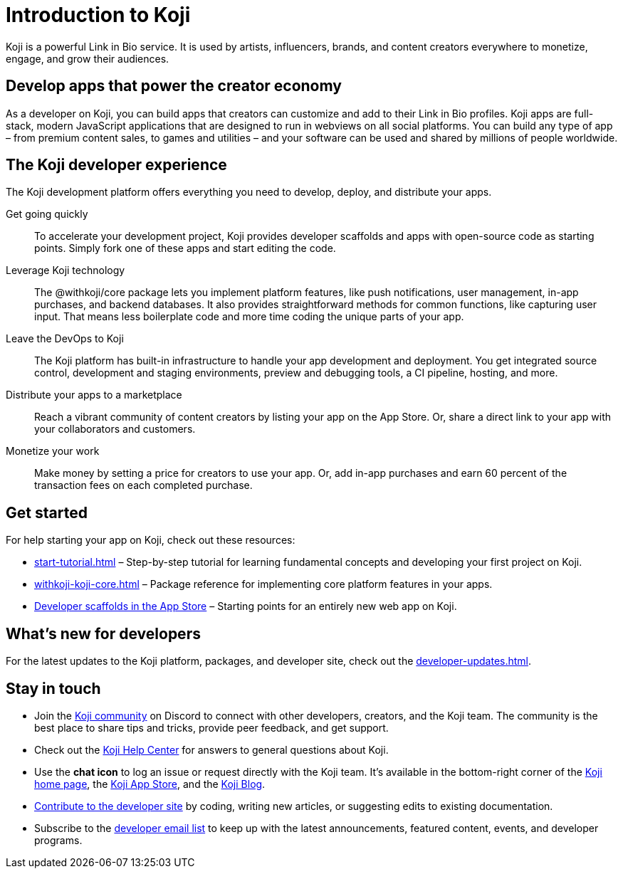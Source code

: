 = Introduction to Koji
:page-slug: introduction
:figure-caption!:

Koji is a powerful Link in Bio service.
It is used by artists, influencers, brands, and content creators everywhere to monetize, engage, and grow their audiences.

== Develop apps that power the creator economy

As a developer on Koji, you can build apps that creators can customize and add to their Link in Bio profiles.
Koji apps are full-stack, modern JavaScript applications that are designed to run in webviews on all social platforms.
You can build any type of app – from premium content sales, to games and utilities – and your software can be used and shared by millions of people worldwide.

== The Koji developer experience

The Koji development platform offers everything you need to develop, deploy, and distribute your apps.

Get going quickly ::
+
To accelerate your development project, Koji provides developer scaffolds and apps with open-source code as starting points.
Simply fork one of these apps and start editing the code.
Leverage Koji technology ::
+
The @withkoji/core package lets you implement platform features, like push notifications, user management, in-app purchases, and backend databases.
It also provides straightforward methods for common functions, like capturing user input.
That means less boilerplate code and more time coding the unique parts of your app.
Leave the DevOps to Koji ::
+
The Koji platform has built-in infrastructure to handle your app development and deployment.
You get integrated source control, development and staging environments, preview and debugging tools, a CI pipeline, hosting, and more.
Distribute your apps to a marketplace ::
+
Reach a vibrant community of content creators by listing your app on the App Store.
Or, share a direct link to your app with your collaborators and customers.
Monetize your work ::
+
Make money by setting a price for creators to use your app.
Or, add in-app purchases and earn 60 percent of the transaction fees on each completed purchase.

== Get started

For help starting your app on Koji, check out these resources:

* <<start-tutorial#>> – Step-by-step tutorial for learning fundamental concepts and developing your first project on Koji.
* <<withkoji-koji-core#>> – Package reference for implementing core platform features in your apps.
* https://withkoji.com/create/for-developers[Developer scaffolds in the App Store] – Starting points for an entirely new web app on Koji.

== What's new for developers

For the latest updates to the Koji platform, packages, and developer site, check out the <<developer-updates#>>.

== Stay in touch

* Join the https://discord.com/invite/9egkTWf4ec[Koji community] on Discord to connect with other developers, creators, and the Koji team.
The community is the best place to share tips and tricks, provide peer feedback, and get support.
* Check out the https://help.withkoji.com/[Koji Help Center] for answers to general questions about Koji.
* Use the *chat icon* to log an issue or request directly with the Koji team.
It's available in the bottom-right corner of the https://withkoji.com[Koji home page], the https://withkoji.com/apps[Koji App Store], and the https://blog.withkoji.com/[Koji Blog].
* <<contribute-koji-developers#,Contribute to the developer site>> by coding, writing new articles, or suggesting edits to existing documentation.
* Subscribe to the http://eepurl.com/g5odab[developer email list] to keep up with the latest announcements, featured content, events, and developer programs.
